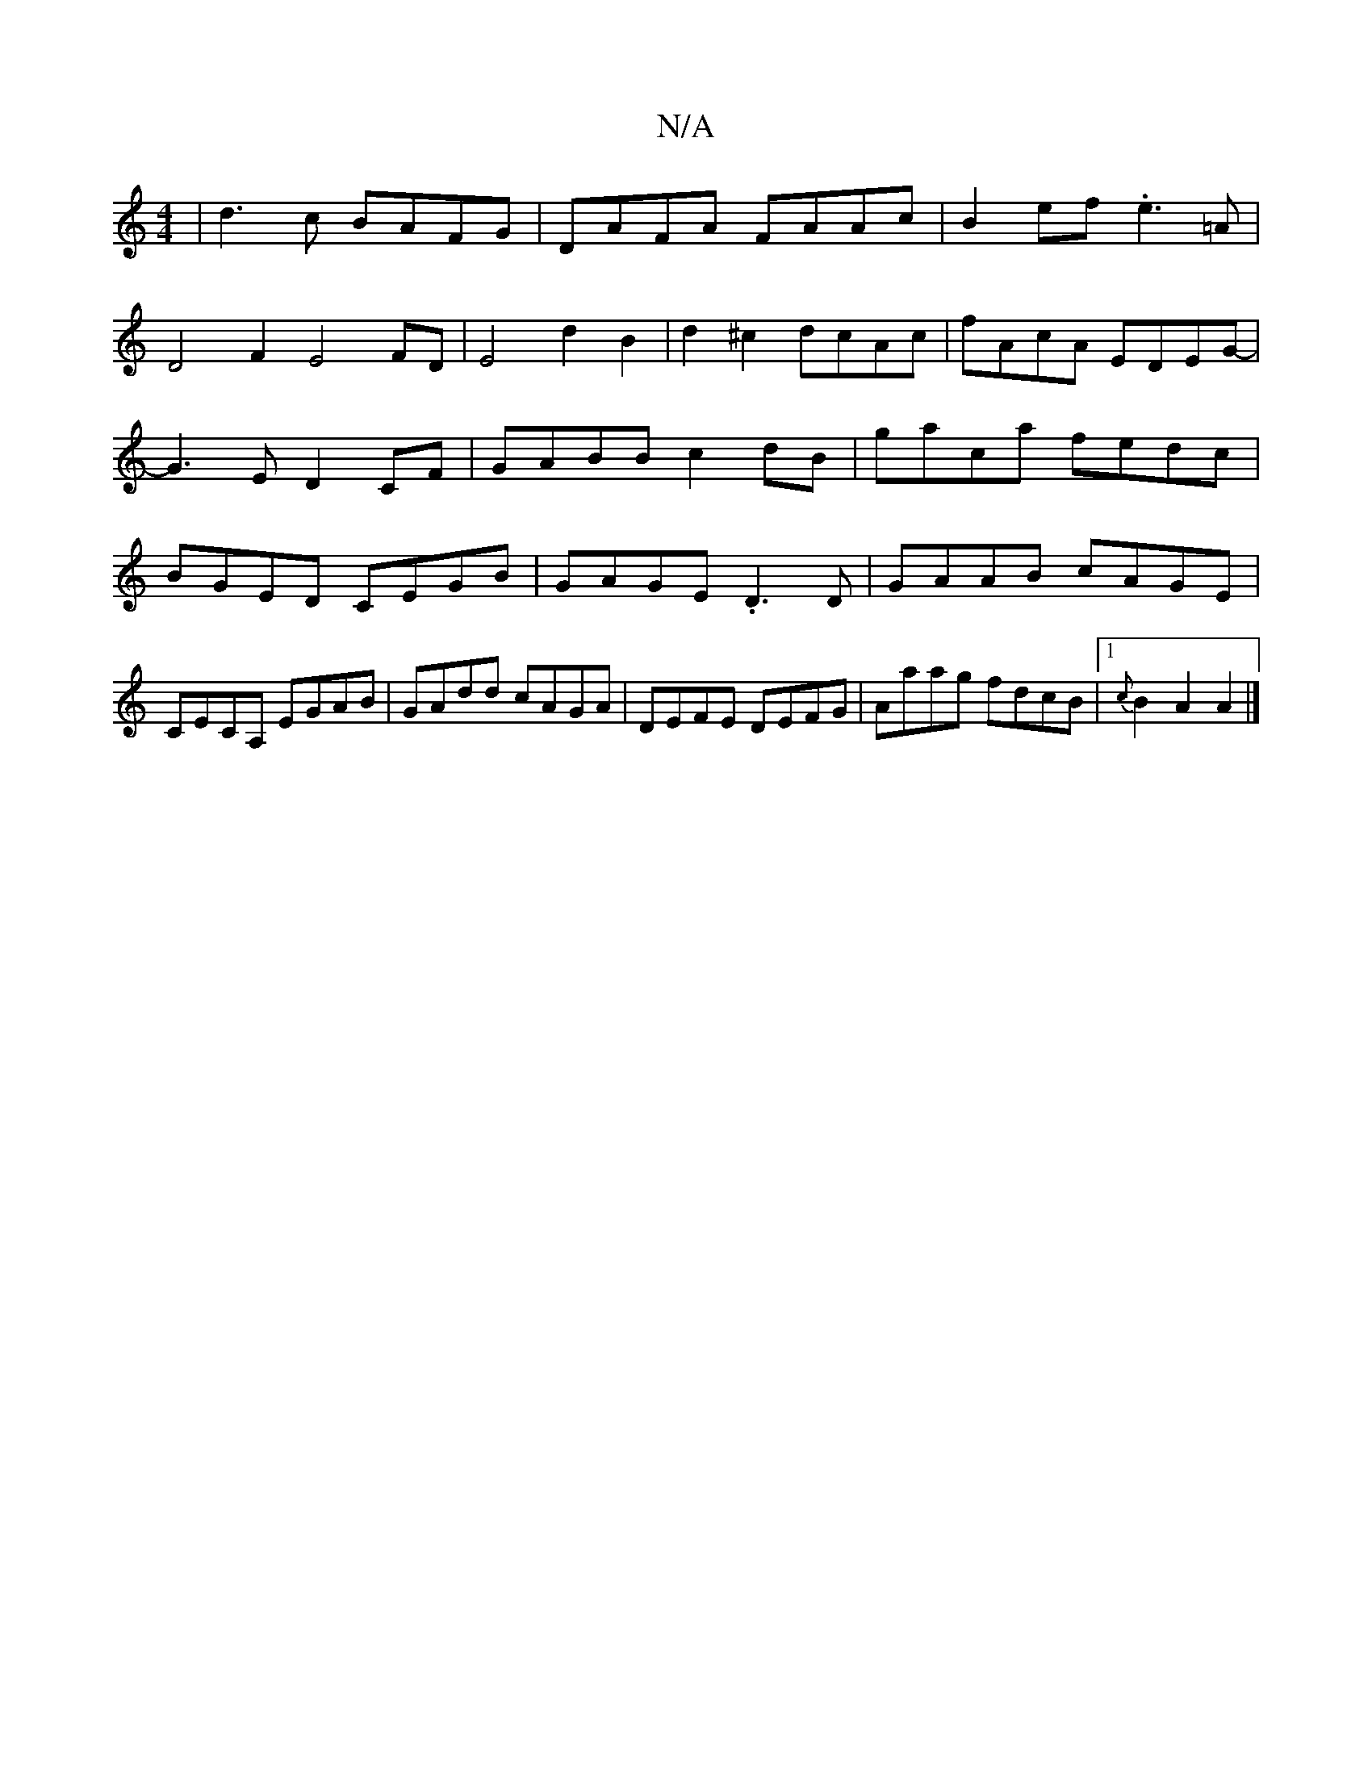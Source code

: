 X:1
T:N/A
M:4/4
R:N/A
K:Cmajor
|d3c BAFG|DAFA FAAc|B2ef .e3=A |
D4 F2 E4FD|E4d2B2|d2^c2 dcAc|fAcA EDEG-|G3E D2CF|GABB c2dB|gaca fedc|BGED CEGB|GAGE .D3D|GAAB cAGE|CECA, EGAB|GAdd cAGA|DEFE DEFG|Aaag fdcB|1 {c}B2A2 A2|]

e:dB
|B2 BA